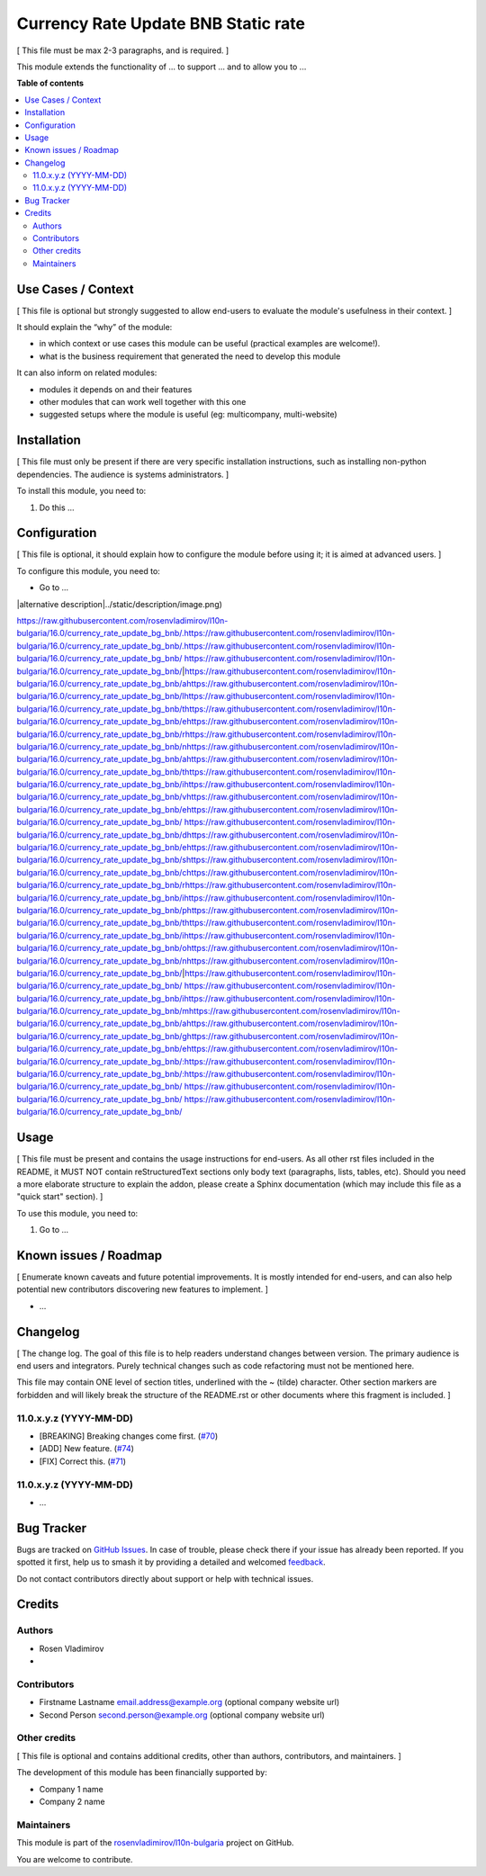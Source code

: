 ====================================
Currency Rate Update BNB Static rate
====================================

.. 
   !!!!!!!!!!!!!!!!!!!!!!!!!!!!!!!!!!!!!!!!!!!!!!!!!!!!
   !! This file is generated by oca-gen-addon-readme !!
   !! changes will be overwritten.                   !!
   !!!!!!!!!!!!!!!!!!!!!!!!!!!!!!!!!!!!!!!!!!!!!!!!!!!!
   !! source digest: sha256:a0474c9086dc128569974a5e73480522cd45152c54a26f595765ace5ebed6a29
   !!!!!!!!!!!!!!!!!!!!!!!!!!!!!!!!!!!!!!!!!!!!!!!!!!!!

.. |badge1| image:: https://img.shields.io/badge/maturity-Beta-yellow.png
    :target: https://odoo-community.org/page/development-status
    :alt: Beta
.. |badge2| image:: https://img.shields.io/badge/licence-AGPL--3-blue.png
    :target: http://www.gnu.org/licenses/agpl-3.0-standalone.html
    :alt: License: AGPL-3
.. |badge3| image:: https://img.shields.io/badge/github-rosenvladimirov%2Fl10n--bulgaria-lightgray.png?logo=github
    :target: https://github.com/rosenvladimirov/l10n-bulgaria/tree/16.0/currency_rate_update_bg_bnb
    :alt: rosenvladimirov/l10n-bulgaria

|badge1| |badge2| |badge3|

[ This file must be max 2-3 paragraphs, and is required. ]

This module extends the functionality of ... to support ... and to allow
you to ...

**Table of contents**

.. contents::
   :local:

Use Cases / Context
===================

[ This file is optional but strongly suggested to allow end-users to
evaluate the module's usefulness in their context. ]

It should explain the “why” of the module:

- in which context or use cases this module can be useful (practical
  examples are welcome!).
- what is the business requirement that generated the need to develop
  this module

It can also inform on related modules:

- modules it depends on and their features
- other modules that can work well together with this one
- suggested setups where the module is useful (eg: multicompany,
  multi-website)

Installation
============

[ This file must only be present if there are very specific installation
instructions, such as installing non-python dependencies. The audience
is systems administrators. ]

To install this module, you need to:

1. Do this ...

Configuration
=============

[ This file is optional, it should explain how to configure the module
before using it; it is aimed at advanced users. ]

To configure this module, you need to:

- Go to ...

|alternative description|../static/description/image.png)

https://raw.githubusercontent.com/rosenvladimirov/l10n-bulgaria/16.0/currency_rate_update_bg_bnb/.https://raw.githubusercontent.com/rosenvladimirov/l10n-bulgaria/16.0/currency_rate_update_bg_bnb/.https://raw.githubusercontent.com/rosenvladimirov/l10n-bulgaria/16.0/currency_rate_update_bg_bnb/ https://raw.githubusercontent.com/rosenvladimirov/l10n-bulgaria/16.0/currency_rate_update_bg_bnb/|https://raw.githubusercontent.com/rosenvladimirov/l10n-bulgaria/16.0/currency_rate_update_bg_bnb/ahttps://raw.githubusercontent.com/rosenvladimirov/l10n-bulgaria/16.0/currency_rate_update_bg_bnb/lhttps://raw.githubusercontent.com/rosenvladimirov/l10n-bulgaria/16.0/currency_rate_update_bg_bnb/thttps://raw.githubusercontent.com/rosenvladimirov/l10n-bulgaria/16.0/currency_rate_update_bg_bnb/ehttps://raw.githubusercontent.com/rosenvladimirov/l10n-bulgaria/16.0/currency_rate_update_bg_bnb/rhttps://raw.githubusercontent.com/rosenvladimirov/l10n-bulgaria/16.0/currency_rate_update_bg_bnb/nhttps://raw.githubusercontent.com/rosenvladimirov/l10n-bulgaria/16.0/currency_rate_update_bg_bnb/ahttps://raw.githubusercontent.com/rosenvladimirov/l10n-bulgaria/16.0/currency_rate_update_bg_bnb/thttps://raw.githubusercontent.com/rosenvladimirov/l10n-bulgaria/16.0/currency_rate_update_bg_bnb/ihttps://raw.githubusercontent.com/rosenvladimirov/l10n-bulgaria/16.0/currency_rate_update_bg_bnb/vhttps://raw.githubusercontent.com/rosenvladimirov/l10n-bulgaria/16.0/currency_rate_update_bg_bnb/ehttps://raw.githubusercontent.com/rosenvladimirov/l10n-bulgaria/16.0/currency_rate_update_bg_bnb/ https://raw.githubusercontent.com/rosenvladimirov/l10n-bulgaria/16.0/currency_rate_update_bg_bnb/dhttps://raw.githubusercontent.com/rosenvladimirov/l10n-bulgaria/16.0/currency_rate_update_bg_bnb/ehttps://raw.githubusercontent.com/rosenvladimirov/l10n-bulgaria/16.0/currency_rate_update_bg_bnb/shttps://raw.githubusercontent.com/rosenvladimirov/l10n-bulgaria/16.0/currency_rate_update_bg_bnb/chttps://raw.githubusercontent.com/rosenvladimirov/l10n-bulgaria/16.0/currency_rate_update_bg_bnb/rhttps://raw.githubusercontent.com/rosenvladimirov/l10n-bulgaria/16.0/currency_rate_update_bg_bnb/ihttps://raw.githubusercontent.com/rosenvladimirov/l10n-bulgaria/16.0/currency_rate_update_bg_bnb/phttps://raw.githubusercontent.com/rosenvladimirov/l10n-bulgaria/16.0/currency_rate_update_bg_bnb/thttps://raw.githubusercontent.com/rosenvladimirov/l10n-bulgaria/16.0/currency_rate_update_bg_bnb/ihttps://raw.githubusercontent.com/rosenvladimirov/l10n-bulgaria/16.0/currency_rate_update_bg_bnb/ohttps://raw.githubusercontent.com/rosenvladimirov/l10n-bulgaria/16.0/currency_rate_update_bg_bnb/nhttps://raw.githubusercontent.com/rosenvladimirov/l10n-bulgaria/16.0/currency_rate_update_bg_bnb/|https://raw.githubusercontent.com/rosenvladimirov/l10n-bulgaria/16.0/currency_rate_update_bg_bnb/ https://raw.githubusercontent.com/rosenvladimirov/l10n-bulgaria/16.0/currency_rate_update_bg_bnb/ihttps://raw.githubusercontent.com/rosenvladimirov/l10n-bulgaria/16.0/currency_rate_update_bg_bnb/mhttps://raw.githubusercontent.com/rosenvladimirov/l10n-bulgaria/16.0/currency_rate_update_bg_bnb/ahttps://raw.githubusercontent.com/rosenvladimirov/l10n-bulgaria/16.0/currency_rate_update_bg_bnb/ghttps://raw.githubusercontent.com/rosenvladimirov/l10n-bulgaria/16.0/currency_rate_update_bg_bnb/ehttps://raw.githubusercontent.com/rosenvladimirov/l10n-bulgaria/16.0/currency_rate_update_bg_bnb/:https://raw.githubusercontent.com/rosenvladimirov/l10n-bulgaria/16.0/currency_rate_update_bg_bnb/:https://raw.githubusercontent.com/rosenvladimirov/l10n-bulgaria/16.0/currency_rate_update_bg_bnb/ https://raw.githubusercontent.com/rosenvladimirov/l10n-bulgaria/16.0/currency_rate_update_bg_bnb/
https://raw.githubusercontent.com/rosenvladimirov/l10n-bulgaria/16.0/currency_rate_update_bg_bnb/

Usage
=====

[ This file must be present and contains the usage instructions for
end-users. As all other rst files included in the README, it MUST NOT
contain reStructuredText sections only body text (paragraphs, lists,
tables, etc). Should you need a more elaborate structure to explain the
addon, please create a Sphinx documentation (which may include this file
as a "quick start" section). ]

To use this module, you need to:

1. Go to ...

Known issues / Roadmap
======================

[ Enumerate known caveats and future potential improvements. It is
mostly intended for end-users, and can also help potential new
contributors discovering new features to implement. ]

- ...

Changelog
=========

[ The change log. The goal of this file is to help readers understand
changes between version. The primary audience is end users and
integrators. Purely technical changes such as code refactoring must not
be mentioned here.

This file may contain ONE level of section titles, underlined with the ~
(tilde) character. Other section markers are forbidden and will likely
break the structure of the README.rst or other documents where this
fragment is included. ]

11.0.x.y.z (YYYY-MM-DD)
-----------------------

- [BREAKING] Breaking changes come first.
  (`#70 <https://github.com/OCA/repo/issues/70>`__)
- [ADD] New feature. (`#74 <https://github.com/OCA/repo/issues/74>`__)
- [FIX] Correct this. (`#71 <https://github.com/OCA/repo/issues/71>`__)

11.0.x.y.z (YYYY-MM-DD)
-----------------------

- ...

Bug Tracker
===========

Bugs are tracked on `GitHub Issues <https://github.com/rosenvladimirov/l10n-bulgaria/issues>`_.
In case of trouble, please check there if your issue has already been reported.
If you spotted it first, help us to smash it by providing a detailed and welcomed
`feedback <https://github.com/rosenvladimirov/l10n-bulgaria/issues/new?body=module:%20currency_rate_update_bg_bnb%0Aversion:%2016.0%0A%0A**Steps%20to%20reproduce**%0A-%20...%0A%0A**Current%20behavior**%0A%0A**Expected%20behavior**>`_.

Do not contact contributors directly about support or help with technical issues.

Credits
=======

Authors
-------

* Rosen Vladimirov
* 

Contributors
------------

- Firstname Lastname email.address@example.org (optional company website
  url)
- Second Person second.person@example.org (optional company website url)

Other credits
-------------

[ This file is optional and contains additional credits, other than
authors, contributors, and maintainers. ]

The development of this module has been financially supported by:

- Company 1 name
- Company 2 name

Maintainers
-----------

This module is part of the `rosenvladimirov/l10n-bulgaria <https://github.com/rosenvladimirov/l10n-bulgaria/tree/16.0/currency_rate_update_bg_bnb>`_ project on GitHub.

You are welcome to contribute.
